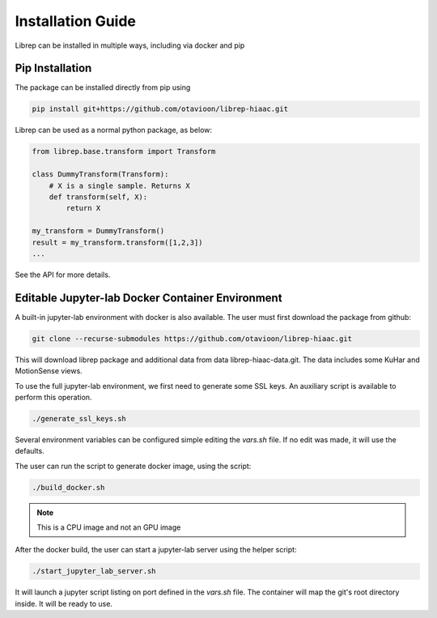 .. _installation:

==========================
Installation Guide
==========================

Librep can be installed in multiple ways, including via docker and pip

Pip Installation
---------------------

The package can be installed directly from pip using

.. code-block:: bash

  pip install git+https://github.com/otavioon/librep-hiaac.git


Librep can be used as a normal python package, as below:

.. code-block:: python

  from librep.base.transform import Transform

  class DummyTransform(Transform):
      # X is a single sample. Returns X
      def transform(self, X):
          return X

  my_transform = DummyTransform()
  result = my_transform.transform([1,2,3])
  ...

See the API for more details.


Editable Jupyter-lab Docker Container Environment
----------------------------------------------------

A built-in jupyter-lab environment with docker is also available.
The user must first download the package from github:

.. code-block:: bash

  git clone --recurse-submodules https://github.com/otavioon/librep-hiaac.git

This will download librep package and additional data from data librep-hiaac-data.git.
The data includes some KuHar and MotionSense views.

To use the full jupyter-lab environment, we first need to generate some SSL keys.
An auxiliary script is available to perform this operation.

.. code-block:: bash

  ./generate_ssl_keys.sh

Several environment variables can be configured simple editing the `vars.sh` file.
If no edit was made, it will use the defaults.

The user can run the script to generate docker image, using the script:

.. code-block:: bash

  ./build_docker.sh

.. note::

  This is a CPU image and not an GPU image


After the docker build, the user can start a jupyter-lab server using the helper script:

.. code-block:: bash

  ./start_jupyter_lab_server.sh

It will launch a jupyter script listing on port defined in the `vars.sh` file.
The container will map the git's root directory inside.
It will be ready to use.
